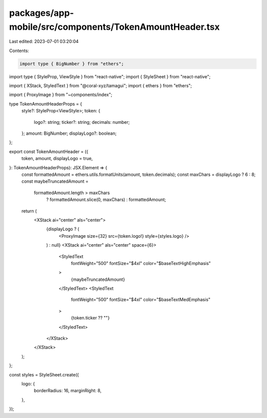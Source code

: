 packages/app-mobile/src/components/TokenAmountHeader.tsx
========================================================

Last edited: 2023-07-01 03:20:04

Contents:

.. code-block:: tsx

    import type { BigNumber } from "ethers";

import type { StyleProp, ViewStyle } from "react-native";
import { StyleSheet } from "react-native";

import { XStack, StyledText } from "@coral-xyz/tamagui";
import { ethers } from "ethers";

import { ProxyImage } from "~components/index";

type TokenAmountHeaderProps = {
  style?: StyleProp<ViewStyle>;
  token: {
    logo?: string;
    ticker?: string;
    decimals: number;
  };
  amount: BigNumber;
  displayLogo?: boolean;
};

export const TokenAmountHeader = ({
  token,
  amount,
  displayLogo = true,
}: TokenAmountHeaderProps): JSX.Element => {
  const formattedAmount = ethers.utils.formatUnits(amount, token.decimals);
  const maxChars = displayLogo ? 6 : 8;
  const maybeTruncatedAmount =
    formattedAmount.length > maxChars
      ? formattedAmount.slice(0, maxChars)
      : formattedAmount;

  return (
    <XStack ai="center" als="center">
      {displayLogo ? (
        <ProxyImage size={32} src={token.logo!} style={styles.logo} />
      ) : null}
      <XStack ai="center" als="center" space={6}>
        <StyledText
          fontWeight="500"
          fontSize="$4xl"
          color="$baseTextHighEmphasis"
        >
          {maybeTruncatedAmount}
        </StyledText>
        <StyledText
          fontWeight="500"
          fontSize="$4xl"
          color="$baseTextMedEmphasis"
        >
          {token.ticker ?? ""}
        </StyledText>
      </XStack>
    </XStack>
  );
};

const styles = StyleSheet.create({
  logo: {
    borderRadius: 16,
    marginRight: 8,
  },
});


